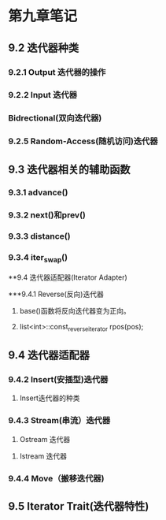 
* 第九章笔记
** 9.2 迭代器种类
[[/home/king/.emacs.img/11533yAg.png]]

[[/home/king/.emacs.img/11533_Km.png]]


*** 9.2.1 Output 迭代器的操作
[[/home/king/.emacs.img/11533Zfy.png]]


*** 9.2.2 Input 迭代器
[[/home/king/.emacs.img/11533LpB.png]]


*** Bidrectional(双向迭代器)
[[/home/king/.emacs.img/11533YzH.png]]


*** 9.2.5 Random-Access(随机访问)迭代器
[[/home/king/.emacs.img/11533l9N.png]]



** 9.3 迭代器相关的辅助函数
[[/home/king/.emacs.img/11533_Ra.png]]


*** 9.3.1 advance()
[[/home/king/.emacs.img/11533lEC.png]]


*** 9.3.2 next()和prev()
[[/home/king/.emacs.img/11533yOI.png]]
[[/home/king/.emacs.img/11533_YO.png]]

*** 9.3.3 distance()
[[/home/king/.emacs.img/11533AMt.png]]


*** 9.3.4 iter_swap()
[[/home/king/.emacs.img/11533NWz.png]]



**9.4 迭代器适配器(Iterator Adapter)

***9.4.1 Reverse(反向)迭代器
1. base()函数将反向迭代器变为正向。

2. list<int>::const_reverse_iterator rpos(pos);



** 9.4 迭代器适配器
   
*** 9.4.2 Insert(安插型)迭代器
[[/home/king/.emacs.img/11533_fC.png]]
[[/home/king/.emacs.img/11533MqI.png]]

1. Insert迭代器的种类
[[/home/king/.emacs.img/11533Ndn.png]]



*** 9.4.3 Stream(串流）迭代器
1. Ostream 迭代器
[[/home/king/.emacs.img/11533ant.png]]
[[/home/king/.emacs.img/11533nxz.png]]
[[/home/king/.emacs.img/11533zPP.png]]



2. Istream 迭代器
[[/home/king/.emacs.img/11533AaV.png]]
[[/home/king/.emacs.img/11533Nkb.png]]



*** 9.4.4 Move（搬移迭代器)
[[/home/king/.emacs.img/11533n4n.png]]


** 9.5 Iterator Trait(迭代器特性)

[[/home/king/.emacs.img/18723hM0.png]]
[[/home/king/.emacs.img/18723TWD.png]]
[[/home/king/.emacs.img/18723ggJ.png]]
